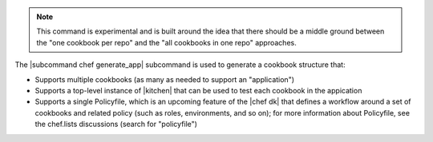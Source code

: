.. The contents of this file are included in multiple topics.
.. This file describes a command or a sub-command for chef (the executable).
.. This file should not be changed in a way that hinders its ability to appear in multiple documentation sets.


.. note:: This command is experimental and is built around the idea that there should be a middle ground between the "one cookbook per repo" and the "all cookbooks in one repo" approaches.

The |subcommand chef generate_app| subcommand is used to generate a cookbook structure that:

* Supports multiple cookbooks (as many as needed to support an "application")
* Supports a top-level instance of |kitchen| that can be used to test each cookbook in the appication
* Supports a single Policyfile, which is an upcoming feature of the |chef dk| that defines a workflow around a set of cookbooks and related policy (such as roles, environments, and so on); for more information about Policyfile, see the chef.lists discussions (search for "policyfile")

